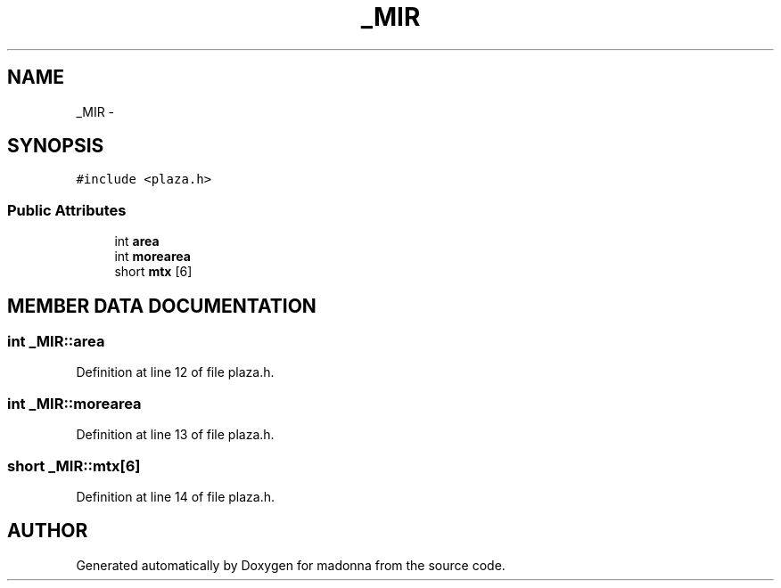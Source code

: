 .TH _MIR 3 "28 Sep 2000" "madonna" \" -*- nroff -*-
.ad l
.nh
.SH NAME
_MIR \- 
.SH SYNOPSIS
.br
.PP
\fC#include <plaza.h>\fR
.PP
.SS Public Attributes

.in +1c
.ti -1c
.RI "int \fBarea\fR"
.br
.ti -1c
.RI "int \fBmorearea\fR"
.br
.ti -1c
.RI "short \fBmtx\fR [6]"
.br
.in -1c
.SH MEMBER DATA DOCUMENTATION
.PP 
.SS int _MIR::area
.PP
Definition at line 12 of file plaza.h.
.SS int _MIR::morearea
.PP
Definition at line 13 of file plaza.h.
.SS short _MIR::mtx[6]
.PP
Definition at line 14 of file plaza.h.

.SH AUTHOR
.PP 
Generated automatically by Doxygen for madonna from the source code.
